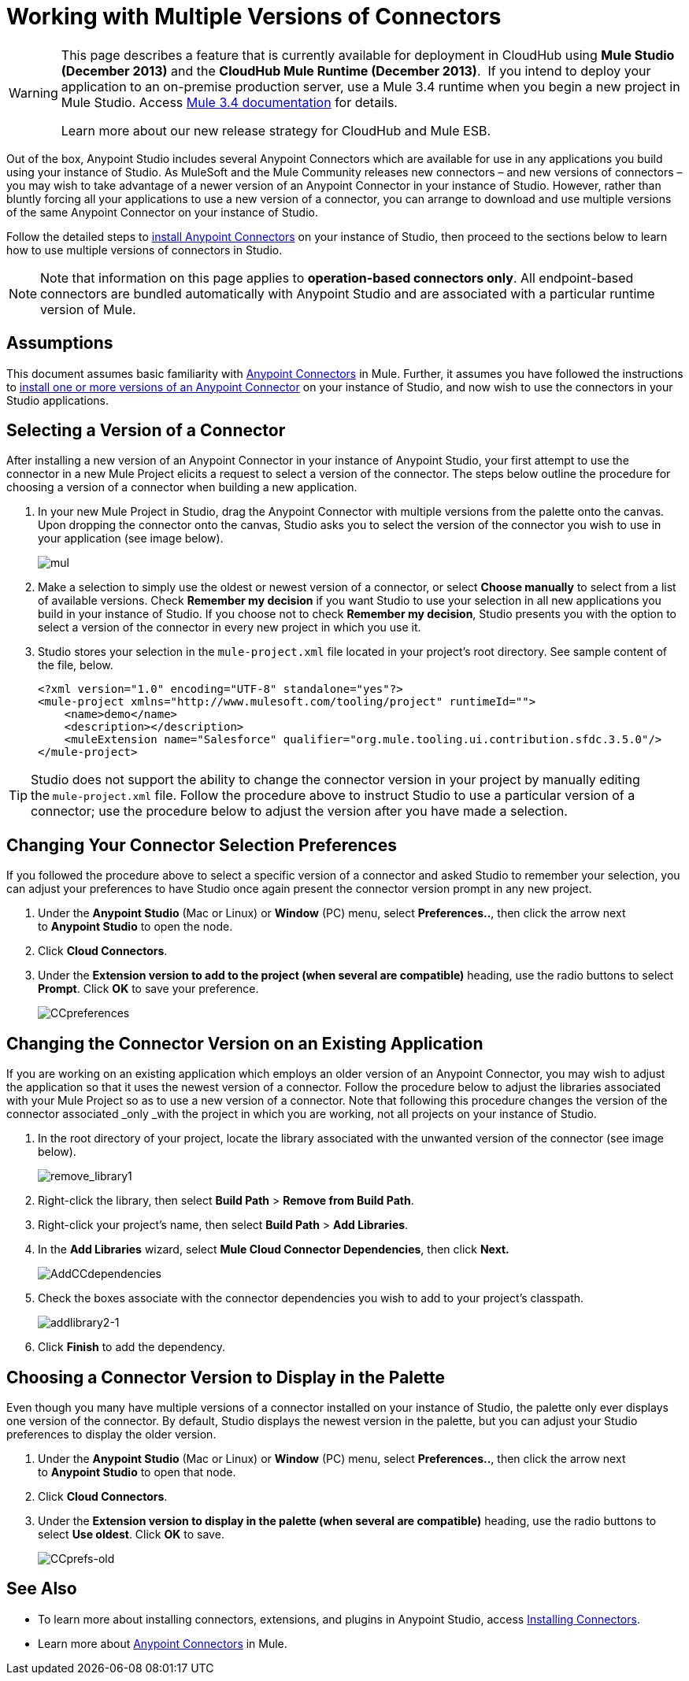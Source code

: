 = Working with Multiple Versions of Connectors
:keywords: anypoint connectors, versioning

[WARNING]
====
This page describes a feature that is currently available for deployment in CloudHub using *Mule Studio (December 2013)* and the **CloudHub Mule Runtime (December 2013)**.  If you intend to deploy your application to an on-premise production server, use a Mule 3.4 runtime when you begin a new project in Mule Studio. Access link:/documentation/display/34X/Home[Mule 3.4 documentation] for details.

Learn more about our new release strategy for CloudHub and Mule ESB.
====

Out of the box, Anypoint Studio includes several Anypoint Connectors which are available for use in any applications you build using your instance of Studio. As MuleSoft and the Mule Community releases new connectors – and new versions of connectors – you may wish to take advantage of a newer version of an Anypoint Connector in your instance of Studio. However, rather than bluntly forcing all your applications to use a new version of a connector, you can arrange to download and use multiple versions of the same Anypoint Connector on your instance of Studio.

Follow the detailed steps to link:/mule-user-guide/v/3.7/installing-connectors[install Anypoint Connectors] on your instance of Studio, then proceed to the sections below to learn how to use multiple versions of connectors in Studio.

[NOTE]
Note that information on this page applies to **operation-based connectors only**. All endpoint-based connectors are bundled automatically with Anypoint Studio and are associated with a particular runtime version of Mule.

== Assumptions

This document assumes basic familiarity with link:/mule-user-guide/v/3.7/anypoint-connectors[Anypoint Connectors] in Mule. Further, it assumes you have followed the instructions to link:/mule-user-guide/v/3.7/installing-connectors[install one or more versions of an Anypoint Connector] on your instance of Studio, and now wish to use the connectors in your Studio applications.

== Selecting a Version of a Connector 

After installing a new version of an Anypoint Connector in your instance of Anypoint Studio, your first attempt to use the connector in a new Mule Project elicits a request to select a version of the connector. The steps below outline the procedure for choosing a version of a connector when building a new application. 

. In your new Mule Project in Studio, drag the Anypoint Connector with multiple versions from the palette onto the canvas. Upon dropping the connector onto the canvas, Studio asks you to select the version of the connector you wish to use in your application (see image below).
+
image:mul.png[mul] +

. Make a selection to simply use the oldest or newest version of a connector, or select *Choose manually* to select from a list of available versions. Check *Remember my decision* if you want Studio to use your selection in all new applications you build in your instance of Studio. If you choose not to check *Remember my decision*, Studio presents you with the option to select a version of the connector in every new project in which you use it.
. Studio stores your selection in the `mule-project.xml` file located in your project's root directory. See sample content of the file, below.
+
[source,xml, linenums]
----
<?xml version="1.0" encoding="UTF-8" standalone="yes"?>
<mule-project xmlns="http://www.mulesoft.com/tooling/project" runtimeId="">
    <name>demo</name>
    <description></description>
    <muleExtension name="Salesforce" qualifier="org.mule.tooling.ui.contribution.sfdc.3.5.0"/>
</mule-project>
----

[TIP]
Studio does not support the ability to change the connector version in your project by manually editing the** **`mule-project.xml` file. Follow the procedure above to instruct Studio to use a particular version of a connector; use the procedure below to adjust the version after you have made a selection.

== Changing Your Connector Selection Preferences

If you followed the procedure above to select a specific version of a connector and asked Studio to remember your selection, you can adjust your preferences to have Studio once again present the connector version prompt in any new project. 

. Under the *Anypoint Studio* (Mac or Linux) or *Window* (PC) menu, select **Preferences..**, then click the arrow next to *Anypoint Studio* to open the node.
. Click *Cloud Connectors*.
. Under the *Extension version to add to the project (when several are compatible)* heading, use the radio buttons to select *Prompt*. Click *OK* to save your preference.
+
image:CCpreferences.png[CCpreferences]

== Changing the Connector Version on an Existing Application

If you are working on an existing application which employs an older version of an Anypoint Connector, you may wish to adjust the application so that it uses the newest version of a connector. Follow the procedure below to adjust the libraries associated with your Mule Project so as to use a new version of a connector. Note that following this procedure changes the version of the connector associated _only _with the project in which you are working, not all projects on your instance of Studio.

. In the root directory of your project, locate the library associated with the unwanted version of the connector (see image below). 
+
image:remove_library1.png[remove_library1]

. Right-click the library, then select *Build Path* > *Remove from Build Path*.
. Right-click your project's name, then select *Build Path* > *Add Libraries*.
. In the *Add Libraries* wizard, select *Mule Cloud Connector Dependencies*, then click **Next.**
+
image:AddCCdependencies.png[AddCCdependencies]

. Check the boxes associate with the connector dependencies you wish to add to your project's classpath.
+
image:addlibrary2-1.png[addlibrary2-1]

. Click *Finish* to add the dependency.

== Choosing a Connector Version to Display in the Palette

Even though you many have multiple versions of a connector installed on your instance of Studio, the palette only ever displays one version of the connector. By default, Studio displays the newest version in the palette, but you can adjust your Studio preferences to display the older version.

. Under the *Anypoint Studio* (Mac or Linux) or *Window* (PC) menu, select **Preferences..**, then click the arrow next to *Anypoint Studio* to open that node.
. Click *Cloud Connectors*.
. Under the **Extension version to display in the palette (when several are compatible)** heading, use the radio buttons to select *Use oldest*. Click *OK* to save.
+
image:CCprefs-old.png[CCprefs-old]

== See Also

* To learn more about installing connectors, extensions, and plugins in Anypoint Studio, access link:/mule-user-guide/v/3.7/installing-connectors[Installing Connectors].
* Learn more about link:/mule-user-guide/v/3.7/anypoint-connectors[Anypoint Connectors] in Mule.
